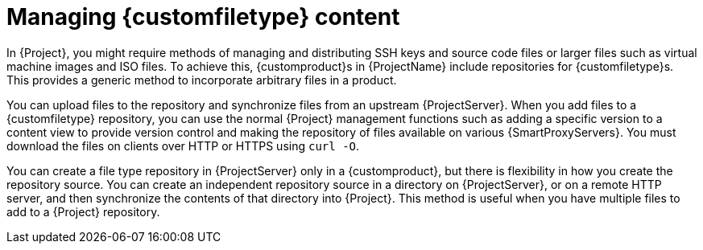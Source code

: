 [id="Managing_Custom_File_Type_Content_{context}"]
= Managing {customfiletype} content

In {Project}, you might require methods of managing and distributing SSH keys and source code files or larger files such as virtual machine images and ISO files.
To achieve this, {customproduct}s in {ProjectName} include repositories for {customfiletype}s.
This provides a generic method to incorporate arbitrary files in a product.

You can upload files to the repository and synchronize files from an upstream {ProjectServer}.
When you add files to a {customfiletype} repository, you can use the normal {Project} management functions such as adding a specific version to a content view to provide version control and making the repository of files available on various {SmartProxyServers}.
You must download the files on clients over HTTP or HTTPS using `curl -O`.

You can create a file type repository in {ProjectServer} only in a {customproduct}, but there is flexibility in how you create the repository source.
You can create an independent repository source in a directory on {ProjectServer}, or on a remote HTTP server, and then synchronize the contents of that directory into {Project}.
This method is useful when you have multiple files to add to a {Project} repository.
